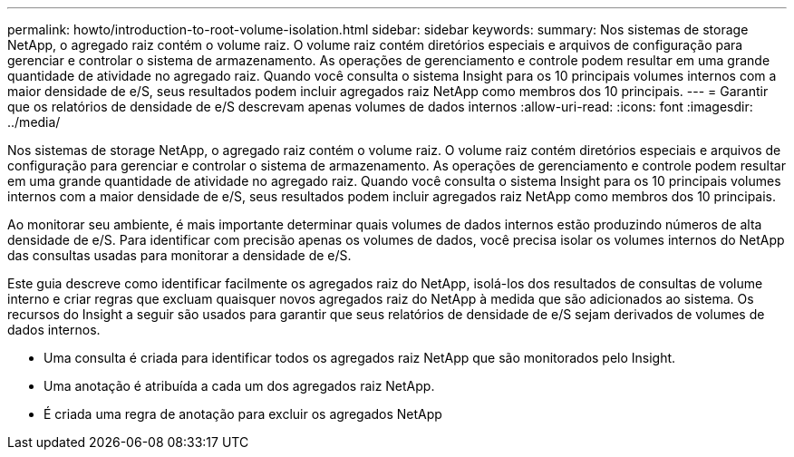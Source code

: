 ---
permalink: howto/introduction-to-root-volume-isolation.html 
sidebar: sidebar 
keywords:  
summary: Nos sistemas de storage NetApp, o agregado raiz contém o volume raiz. O volume raiz contém diretórios especiais e arquivos de configuração para gerenciar e controlar o sistema de armazenamento. As operações de gerenciamento e controle podem resultar em uma grande quantidade de atividade no agregado raiz. Quando você consulta o sistema Insight para os 10 principais volumes internos com a maior densidade de e/S, seus resultados podem incluir agregados raiz NetApp como membros dos 10 principais. 
---
= Garantir que os relatórios de densidade de e/S descrevam apenas volumes de dados internos
:allow-uri-read: 
:icons: font
:imagesdir: ../media/


[role="lead"]
Nos sistemas de storage NetApp, o agregado raiz contém o volume raiz. O volume raiz contém diretórios especiais e arquivos de configuração para gerenciar e controlar o sistema de armazenamento. As operações de gerenciamento e controle podem resultar em uma grande quantidade de atividade no agregado raiz. Quando você consulta o sistema Insight para os 10 principais volumes internos com a maior densidade de e/S, seus resultados podem incluir agregados raiz NetApp como membros dos 10 principais.

Ao monitorar seu ambiente, é mais importante determinar quais volumes de dados internos estão produzindo números de alta densidade de e/S. Para identificar com precisão apenas os volumes de dados, você precisa isolar os volumes internos do NetApp das consultas usadas para monitorar a densidade de e/S.

Este guia descreve como identificar facilmente os agregados raiz do NetApp, isolá-los dos resultados de consultas de volume interno e criar regras que excluam quaisquer novos agregados raiz do NetApp à medida que são adicionados ao sistema. Os recursos do Insight a seguir são usados para garantir que seus relatórios de densidade de e/S sejam derivados de volumes de dados internos.

* Uma consulta é criada para identificar todos os agregados raiz NetApp que são monitorados pelo Insight.
* Uma anotação é atribuída a cada um dos agregados raiz NetApp.
* É criada uma regra de anotação para excluir os agregados NetApp


